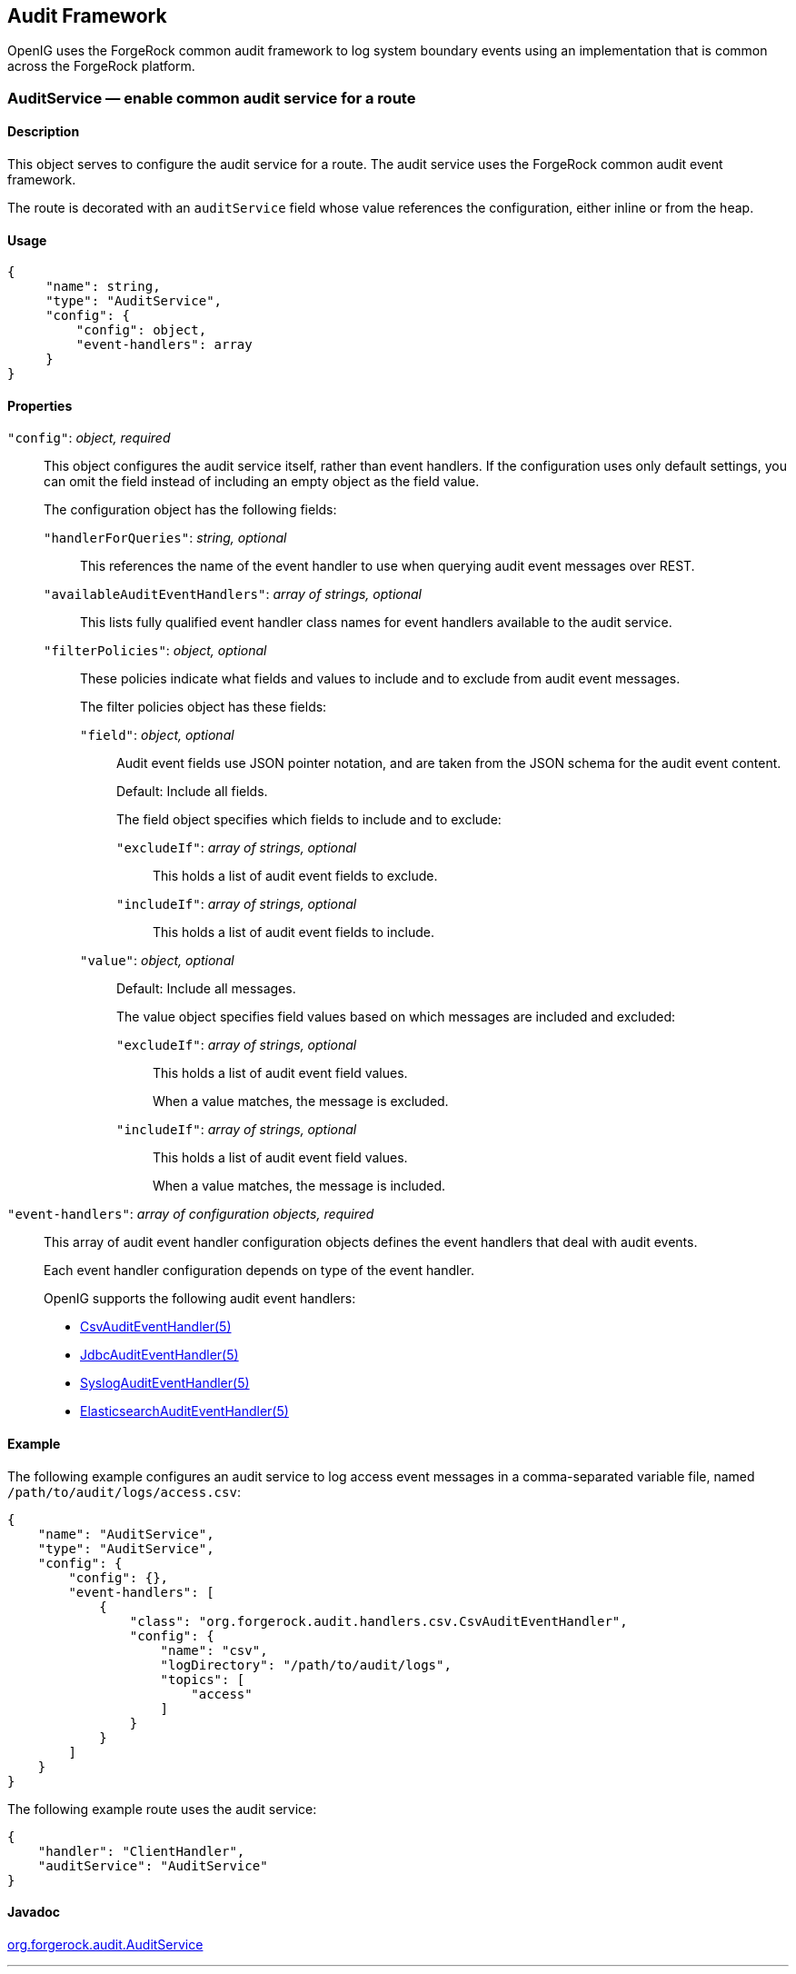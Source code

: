 ////
  The contents of this file are subject to the terms of the Common Development and
  Distribution License (the License). You may not use this file except in compliance with the
  License.
 
  You can obtain a copy of the License at legal/CDDLv1.0.txt. See the License for the
  specific language governing permission and limitations under the License.
 
  When distributing Covered Software, include this CDDL Header Notice in each file and include
  the License file at legal/CDDLv1.0.txt. If applicable, add the following below the CDDL
  Header, with the fields enclosed by brackets [] replaced by your own identifying
  information: "Portions copyright [year] [name of copyright owner]".
 
  Copyright 2017 ForgeRock AS.
  Portions Copyright 2024 3A Systems LLC.
////

:figure-caption!:
:example-caption!:
:table-caption!:


[#audit-conf]
== Audit Framework

OpenIG uses the ForgeRock common audit framework to log system boundary events using an implementation that is common across the ForgeRock platform.
[#AuditService]
=== AuditService — enable common audit service for a route

[#d210e10012]
==== Description
This object serves to configure the audit service for a route. The audit service uses the ForgeRock common audit event framework.

The route is decorated with an `auditService` field whose value references the configuration, either inline or from the heap.

[#d210e10027]
==== Usage

[source, javascript]
----
{
     "name": string,
     "type": "AuditService",
     "config": {
         "config": object,
         "event-handlers": array
     }
}
----

[#d210e10033]
==== Properties
--

`"config"`: __object, required__::
This object configures the audit service itself, rather than event handlers. If the configuration uses only default settings, you can omit the field instead of including an empty object as the field value.
+
[open]
====
The configuration object has the following fields:

`"handlerForQueries"`: __string, optional__::
This references the name of the event handler to use when querying audit event messages over REST.

`"availableAuditEventHandlers"`: __array of strings, optional__::
This lists fully qualified event handler class names for event handlers available to the audit service.

`"filterPolicies"`: __object, optional__::
These policies indicate what fields and values to include and to exclude from audit event messages.
+
[open]
======
The filter policies object has these fields:

`"field"`: __object, optional__::
Audit event fields use JSON pointer notation, and are taken from the JSON schema for the audit event content.

+
Default: Include all fields.

+
The field object specifies which fields to include and to exclude:
+
[open]
========

`"excludeIf"`: __array of strings, optional__::
This holds a list of audit event fields to exclude.

`"includeIf"`: __array of strings, optional__::
This holds a list of audit event fields to include.

========

`"value"`: __object, optional__::
Default: Include all messages.

+
The value object specifies field values based on which messages are included and excluded:
+
[open]
========

`"excludeIf"`: __array of strings, optional__::
This holds a list of audit event field values.

+
When a value matches, the message is excluded.

`"includeIf"`: __array of strings, optional__::
This holds a list of audit event field values.

+
When a value matches, the message is included.

========

======

====

`"event-handlers"`: __array of configuration objects, required__::
This array of audit event handler configuration objects defines the event handlers that deal with audit events.

+
Each event handler configuration depends on type of the event handler.
+
OpenIG supports the following audit event handlers:

* xref:#CsvAuditEventHandler[CsvAuditEventHandler(5)]

* xref:#JdbcAuditEventHandler[JdbcAuditEventHandler(5)]

* xref:#SyslogAuditEventHandler[SyslogAuditEventHandler(5)]

* xref:#ElasticsearchAuditEventHandler[ElasticsearchAuditEventHandler(5)]


--

[#d210e10190]
==== Example
The following example configures an audit service to log access event messages in a comma-separated variable file, named `/path/to/audit/logs/access.csv`:

[source, javascript]
----
{
    "name": "AuditService",
    "type": "AuditService",
    "config": {
        "config": {},
        "event-handlers": [
            {
                "class": "org.forgerock.audit.handlers.csv.CsvAuditEventHandler",
                "config": {
                    "name": "csv",
                    "logDirectory": "/path/to/audit/logs",
                    "topics": [
                        "access"
                    ]
                }
            }
        ]
    }
}
----
The following example route uses the audit service:

[source, javascript]
----
{
    "handler": "ClientHandler",
    "auditService": "AuditService"
}
----

[#d210e10206]
==== Javadoc
link:../apidocs/index.html?org/forgerock/audit/AuditService.html[org.forgerock.audit.AuditService, window=\_blank]

'''
[#CsvAuditEventHandler]
=== CsvAuditEventHandler — log audit events to CSV format files

[#d210e10226]
==== Description
An audit event handler that responds to events by logging messages to files in comma-separated variable (CSV) format.

The configuration is declared in an audit service configuration. For details, see xref:#AuditService[AuditService(5)].

[#d210e10240]
==== Usage

[source, javascript]
----
{
    "class": "org.forgerock.audit.handlers.csv.CsvAuditEventHandler",
    "config": {
        "name": string,
        "logDirectory": string,
        "topics": array,
        "enabled": boolean,
        "formatting": {
            "quoteChar": single-character string,
            "delimiterChar": single-character string,
            "endOfLineSymbols": string
        },
        "buffering": {
            "enabled": boolean,
            "autoFlush": boolean
        },
        "security": {
            "enabled": boolean,
            "filename": string,
            "password": string,
            "signatureInterval": duration
        },
        "fileRetention": {
            "maxDiskSpaceToUse": number,
            "maxNumberOfHistoryFiles": number,
            "minFreeSpaceRequired": number
        },
        "fileRotation": {
            "rotationEnabled": boolean,
            "maxFileSize": number,
            "rotationFilePrefix": string,
            "rotationFileSuffix": string,
            "rotationInterval": duration,
            "rotationTimes": array
        },
        "rotationRetentionCheckInterval": duration
    }
}
----
The values in this configuration object can use expressions as long as they resolve to the correct types for each field. For details about expressions, see xref:expressions-conf.adoc#Expressions[Expressions(5)].

[#d210e10249]
==== Configuration
--
The `"config"` object has the following properties:

`"name"`: __string, required__::
The name of the event handler.

`"logDirectory"`: __string, required__::
The file system directory where log files are written.

`"topics"`: __array of strings, required__::
The topics that this event handler intercepts.

+
OpenIG handles access events that occur at the system boundary, such as arrival of the initial request and departure of the final response.

+
Set this to `"topics": [ "access" ]`.

`"enabled"`: __boolean, optional__::
Whether this event handler is active.

+
Default: true.

`"formatting"`: __object, optional__::
Formatting settings for CSV log files.
+
[open]
====
The formatting object has the following fields:

`"quoteChar"`: __single-character string, optional__::
The character used to quote CSV entries.

+
Default: `"`.

`"delimiterChar"`: __single-character string, optional__::
The character used to delimit CSV entries.

+
Default: `,`.

`"endOfLineSymbols"`: __string, optional__::
The character or characters that separate a line.

+
Default: system-dependent line separator defined for the JVM.

====

`"buffering"`: __object, optional__::
Buffering settings for writing CSV log files. The default is for messages to be written to the log file for each event.
+
[open]
====
The buffering object has the following fields:

`"enabled"`: __boolean, optional__::
Whether log buffering is enabled.

+
Default: false.

`"autoFlush"`: __boolean, optional__::
Whether events are automatically flushed after being written.

+
Default: true.

====

`"security"`: __object, optional__::
Security settings for CSV log files. These settings govern tamper-evident logging, whereby messages are signed. By default tamper-evident logging is not enabled.
+
[open]
====
The security object has the following fields:

`"enabled"`: __boolean, optional__::
Whether tamper-evident logging is enabled.

+
Default: false.

+
Tamper-evident logging depends on a specially prepared keystore. For details, see xref:#log-common-audit-keystore["Preparing a Keystore for Tamper-Evident Logs"].

`"filename"`: __string, required__::
File system path to the keystore containing the private key for tamper-evident logging.

+
The keystore must be a keystore of type `JCEKS`. For details, see xref:#log-common-audit-keystore["Preparing a Keystore for Tamper-Evident Logs"].

`"password"`: __string, required__::
The password for the keystore for tamper-evident logging.

+
This password is used for the keystore and for private keys. For details, see xref:#log-common-audit-keystore["Preparing a Keystore for Tamper-Evident Logs"].

`"signatureInterval"`: __duration, required__::
The time interval after which to insert a signature in the CSV file. This duration must not be zero, and must not be unlimited.
+
A link:../apidocs/index.html?org/forgerock/openig/util/Duration.html[duration, window=\_blank] is a lapse of time expressed in English, such as `23 hours 59 minutes and 59 seconds`.

Durations are not case sensitive.

Negative durations are not supported.

The following units can be used in durations:

* `indefinite`, `infinity`, `undefined`, `unlimited`: unlimited duration

* `zero`, `disabled`: zero-length duration

* `days`, `day`, `d`: days

* `hours`, `hour`, `h`: hours

* `minutes`, `minute`, `min`, `m`: minutes

* `seconds`, `second`, `sec`, `s`: seconds

* `milliseconds`, `millisecond`, `millisec`, `millis`, `milli`, `ms`: milliseconds

* `microseconds`, `microsecond`, `microsec`, `micros`, `micro`, `us`: microseconds

* `nanoseconds`, `nanosecond`, `nanosec`, `nanos`, `nano`, `ns`: nanoseconds


====

`"fileRetention"`: __object, optional__::
File retention settings for CSV log files.
+
[open]
====
The file retention object has the following fields:

`"maxDiskSpaceToUse"`: __number, optional__::
The maximum disk space in bytes the audit logs can occupy. A setting of 0 or less indicates that the policy is disabled.

+
Default: 0.

`"maxNumberOfHistoryFiles"`: __number, optional__::
The maximum number of historical log files to retain. A setting of -1 disables pruning of old history files.

+
Default: 0.

`"minFreeSpaceRequired"`: __number, optional__::
The minimum free space in bytes that the system must contain for logs to be written. A setting of 0 or less indicates that the policy is disabled.

+
Default: 0.

====

`"fileRotation"`: __object, optional__::
File rotation settings for CSV log files.
+
[open]
====
The file rotation object has the following fields:

`"rotationEnabled"`: __boolean, optional__::
Whether file rotation is enabled for CSV log files.

+
Default: false.

`"maxFileSize"`: __number, optional__::
The maximum file size of an audit log file in bytes. A setting of 0 or less indicates that the policy is disabled.

+
Default: 0.

`"rotationFilePrefix"`: __string, optional__::
The prefix to add to a log file on rotation.

+
This has an effect when time-based file rotation is enabled.

`"rotationFileSuffix"`: __string, optional__::
The suffix to add to a log file on rotation, possibly expressed in link:http://docs.oracle.com/javase/7/docs/api/java/text/SimpleDateFormat.html[SimpleDateFormat, window=\_blank].

+
This has an effect when time-based file rotation is enabled.

+
Default: `-yyyy.MM.dd-HH.mm.ss`, where __yyyy__ characters are replaced with the year, __MM__ characters are replaced with the month, __dd__ characters are replaced with the day, __HH__ characters are replaced with the hour (00-23), __mm__ characters are replaced with the minute (00-60), and __ss__ characters are replaced with the second (00-60).

`"rotationInterval"`: __duration, optional__::
The time interval after which to rotate log files. This duration must not be zero.

+
This has the effect of enabling time-based file rotation.
+
A link:../apidocs/index.html?org/forgerock/openig/util/Duration.html[duration, window=\_blank] is a lapse of time expressed in English, such as `23 hours 59 minutes and 59 seconds`.

Durations are not case sensitive.

Negative durations are not supported.

The following units can be used in durations:

* `indefinite`, `infinity`, `undefined`, `unlimited`: unlimited duration

* `zero`, `disabled`: zero-length duration

* `days`, `day`, `d`: days

* `hours`, `hour`, `h`: hours

* `minutes`, `minute`, `min`, `m`: minutes

* `seconds`, `second`, `sec`, `s`: seconds

* `milliseconds`, `millisecond`, `millisec`, `millis`, `milli`, `ms`: milliseconds

* `microseconds`, `microsecond`, `microsec`, `micros`, `micro`, `us`: microseconds

* `nanoseconds`, `nanosecond`, `nanosec`, `nanos`, `nano`, `ns`: nanoseconds


`"rotationTimes"`: __array of durations, optional__::
The durations, counting from midnight, after which to rotate files.

+
The following example schedules rotation six and twelve hours after midnight:
+

[source, javascript]
----
"rotationTimes": [ "6 hours", "12 hours" ]
----
+
This has the effect of enabling time-based file rotation.
+
A link:../apidocs/index.html?org/forgerock/openig/util/Duration.html[duration, window=\_blank] is a lapse of time expressed in English, such as `23 hours 59 minutes and 59 seconds`.

Durations are not case sensitive.

Negative durations are not supported.

The following units can be used in durations:

* `indefinite`, `infinity`, `undefined`, `unlimited`: unlimited duration

* `zero`, `disabled`: zero-length duration

* `days`, `day`, `d`: days

* `hours`, `hour`, `h`: hours

* `minutes`, `minute`, `min`, `m`: minutes

* `seconds`, `second`, `sec`, `s`: seconds

* `milliseconds`, `millisecond`, `millisec`, `millis`, `milli`, `ms`: milliseconds

* `microseconds`, `microsecond`, `microsec`, `micros`, `micro`, `us`: microseconds

* `nanoseconds`, `nanosecond`, `nanosec`, `nanos`, `nano`, `ns`: nanoseconds


====

`"rotationRetentionCheckInterval"`: __duration, optional__::
The time interval after which to check file rotation and retention policies for updates.

+
Default: 5 seconds
+
A link:../apidocs/index.html?org/forgerock/openig/util/Duration.html[duration, window=\_blank] is a lapse of time expressed in English, such as `23 hours 59 minutes and 59 seconds`.

Durations are not case sensitive.

Negative durations are not supported.

The following units can be used in durations:

* `indefinite`, `infinity`, `undefined`, `unlimited`: unlimited duration

* `zero`, `disabled`: zero-length duration

* `days`, `day`, `d`: days

* `hours`, `hour`, `h`: hours

* `minutes`, `minute`, `min`, `m`: minutes

* `seconds`, `second`, `sec`, `s`: seconds

* `milliseconds`, `millisecond`, `millisec`, `millis`, `milli`, `ms`: milliseconds

* `microseconds`, `microsecond`, `microsec`, `micros`, `micro`, `us`: microseconds

* `nanoseconds`, `nanosecond`, `nanosec`, `nanos`, `nano`, `ns`: nanoseconds


--

[#log-common-audit-keystore]
==== Preparing a Keystore for Tamper-Evident Logs
Tamper-evident logging depends on a public key/private key pair and on a secret key that are stored together in a JCEKS keystore. Follow these steps to prepare the keystore:

====

. Generate a key pair in the keystore.
+
The CSV event handler expects a JCEKS-type keystore with a key alias of `Signature` for the signing key, where the key is generated with the `RSA` key algorithm and the `SHA256withRSA` signature algorithm:
+

[source, console]
----
$ keytool \
 -genkeypair \
 -keyalg RSA \
 -sigalg SHA256withRSA \
 -alias "Signature" \
 -dname "CN=openig.example.com,O=Example Corp,C=FR" \
 -keystore /path/to/audit-keystore \
 -storetype JCEKS \
 -storepass password \
 -keypass password
----

. Generate a secret key in the keystore.
+
The CSV event handler expects a JCEKS-type keystore with a key alias of `Password` for the symmetric key, where the key is generated with the `HmacSHA256` key algorithm and 256-bit key size:
+

[source, console]
----
$ keytool \
 -genseckey \
 -keyalg HmacSHA256 \
 -keysize 256 \
 -alias "Password" \
 -keystore /path/to/audit-keystore \
 -storetype JCEKS \
 -storepass password \
 -keypass password
----

. Verify the content of the keystore:
+

[source, console]
----
$ keytool \
 -list \
 -keystore /path/to/audit-keystore \
 -storetype JCEKS \
 -storepass password

Keystore type: JCEKS
Keystore provider: SunJCE

Your keystore contains 2 entries

signature, Nov 27, 2015, PrivateKeyEntry,
Certificate fingerprint (SHA1): 4D:CF:CC:29:...:8B:6E:68:D1
password, Nov 27, 2015, SecretKeyEntry,
----

====

[#d210e11329]
==== Example
For instructions on recording audit events in a CSV file, see xref:../gateway-guide/chap-auditing.adoc#audit-csv[ To Record Audit Events In a CSV File ] in the __Gateway Guide__.

The following example configures a CSV audit event handler to write a log file, `/path/to/audit/logs/access.csv`, that is signed every 10 seconds to make it tamper-evident:

[source, javascript]
----
{
    "name": "csv",
    "topics": [
        "access"
    ],
    "logDirectory": "/path/to/audit/logs/",
    "security": {
        "enabled": "true",
        "filename": "/path/to/audit-keystore",
        "password": "password",
        "signatureInterval": "10 seconds"
    }
}
----

[#d210e11344]
==== Javadoc
link:../apidocs/index.html?org/forgerock/audit/handlers/csv/CsvAuditEventHandler.html[org.forgerock.audit.handlers.csv.CsvAuditEventHandler, window=\_blank]

'''
[#JdbcAuditEventHandler]
=== JdbcAuditEventHandler — log audit events to relational database

[#d210e11364]
==== Description
An audit event handler that responds to events by logging messages to an appropriately configured relational database table.

The configuration is declared in an audit service configuration. For details, see xref:#AuditService[AuditService(5)].

[#d210e11378]
==== Usage

[source, javascript]
----
{
    "class": "org.forgerock.audit.handlers.jdbc.JdbcAuditEventHandler",
    "config": {
        "name": string,
        "topics": array,
        "databaseType": string,
        "enabled": boolean,
        "buffering": {
            "enabled": boolean,
            "writeInterval": duration,
            "autoFlush": boolean,
            "maxBatchedEvents": number,
            "maxSize": number,
            "writerThreads": number
        },
        "connectionPool": {
            "dataSourceClassName": string,
            "jdbcUrl": string,
            "username": string,
            "password": string,
            "autoCommit": boolean,
            "connectionTimeout": number,
            "idleTimeout": number,
            "maxLifetime": number,
            "minIdle": number,
            "maxPoolSize": number,
            "poolName": string
        },
        "tableMappings": [
            {
                "event": string,
                "table": string,
                "fieldToColumn": {
                    "event-field": "database-column"
                }
            }
        ]
    }
}
----
The values in this configuration object can use expressions as long as they resolve to the correct types for each field. For details about expressions, see xref:expressions-conf.adoc#Expressions[Expressions(5)].

[#d210e11387]
==== Configuration
--
The `"config"` object has the following properties:

`"name"`: __string, required__::
The name of the event handler.

`"topics"`: __array of strings, required__::
The topics that this event handler intercepts.

+
OpenIG handles access events that occur at the system boundary, such as arrival of the initial request and departure of the final response.

+
Set this to `"topics": [ "access" ]`.

`"databaseType"`: __string, required__::
The database type name.

+
Built-in support is provided for `oracle`, `mysql`, and `h2`. Unrecognized database types rely on a link:../apidocs/index.html?org/forgerock/audit/handlers/jdbc/providers/GenericDatabaseStatementProvider.html[GenericDatabaseStatementProvider, window=\_top].

`"enabled"`: __boolean, optional__::
Whether this event handler is active.

+
Default: true.

`"buffering"`: __object, optional__::
Buffering settings for sending messages to the database. The default is for messages to be written to the log file for each event.
+
[open]
====
The buffering object has the following fields:

`"enabled"`: __boolean, optional__::
Whether log buffering is enabled.

+
Default: false.

`"writeInterval"`: __duration, required__::
The interval at which to send buffered event messages to the database.

+
This interval must be greater than 0 if buffering is enabled.
+
A link:../apidocs/index.html?org/forgerock/openig/util/Duration.html[duration, window=\_blank] is a lapse of time expressed in English, such as `23 hours 59 minutes and 59 seconds`.

Durations are not case sensitive.

Negative durations are not supported.

The following units can be used in durations:

* `indefinite`, `infinity`, `undefined`, `unlimited`: unlimited duration

* `zero`, `disabled`: zero-length duration

* `days`, `day`, `d`: days

* `hours`, `hour`, `h`: hours

* `minutes`, `minute`, `min`, `m`: minutes

* `seconds`, `second`, `sec`, `s`: seconds

* `milliseconds`, `millisecond`, `millisec`, `millis`, `milli`, `ms`: milliseconds

* `microseconds`, `microsecond`, `microsec`, `micros`, `micro`, `us`: microseconds

* `nanoseconds`, `nanosecond`, `nanosec`, `nanos`, `nano`, `ns`: nanoseconds


`"autoFlush"`: __boolean, optional__::
Whether the events are automatically flushed after being written.

+
Default: true.

`"maxBatchedEvents"`: __number, optional__::
The maximum number of event messages batched into a link:http://docs.oracle.com/javase/7/docs/api/java/sql/PreparedStatement.html[PreparedStatement, window=\_blank].

+
Default: 100.

`"maxSize"`: __number, optional__::
The maximum size of the queue of buffered event messages.

+
Default: 5000.

`"writerThreads"`: __number, optional__::
The number of threads to write buffered event messages to the database.

+
Default: 1.

====

`"connectionPool"`: __object, required__::
Connection pool settings for sending messages to the database.
+
[open]
====
The connection pool object has the following fields:

`"dataSourceClassName"`: __string, optional__::
The class name of the data source for the database.

`"jdbcUrl"`: __string, required__::
The JDBC URL to connect to the database.

`"username"`: __string, required__::
The username identifier for the database user with access to write the messages.

`"password"`: __number, optional__::
The password for the database user with access to write the messages.

`"autoCommit"`: __boolean, optional__::
Whether to commit transactions automatically when writing messages.

+
Default: true.

`"connectionTimeout"`: __number, optional__::
The number of milliseconds to wait for a connection from the pool before timing out.

+
Default: 30000.

`"idleTimeout"`: __number, optional__::
The number of milliseconds to allow a database connection to remain idle before timing out.

+
Default: 600000.

`"maxLifetime"`: __number, optional__::
The number of milliseconds to allow a database connection to remain in the pool.

+
Default: 1800000.

`"minIdle"`: __number, optional__::
The minimum number of idle connections in the pool.

+
Default: 10.

`"maxPoolSize"`: __number, optional__::
The maximum number of connections in the pool.

+
Default: 10.

`"poolName"`: __string, optional__::
The name of the connection pool.

====

`"tableMappings"`: __array of objects, required__::
Table mappings for directing event content to database table columns.
+
[open]
====
A table mappings object has the following fields:

`"event"`: __string, required__::
The audit event that the table mapping is for.

+
Set this to `access`.

`"table"`: __string, required__::
The name of the database table that corresponds to the mapping.

`"fieldToColumn"`: __object, required__::
This object maps the names of audit event fields to database columns, where the keys and values are both strings.

+
Audit event fields use JSON pointer notation, and are taken from the JSON schema for the audit event content.

====

--

[#d210e11889]
==== Example
The following example configures a JDBC audit event handler using a local MySQL database, writing to a table named `auditaccess`:

[source, javascript]
----
{
    "class": "org.forgerock.audit.handlers.jdbc.JdbcAuditEventHandler",
    "config": {
        "databaseType": "mysql",
        "name": "jdbc",
        "topics": [
            "access"
        ],
        "connectionPool": {
            "jdbcUrl": "jdbc:mysql://localhost:3306/audit?allowMultiQueries=true&characterEncoding=utf8",
            "username": "audit",
            "password": "audit"
        },
        "tableMappings": [
            {
                "event": "access",
                "table": "auditaccess",
                "fieldToColumn": {
                    "_id": "id",
                    "timestamp": "timestamp_",
                    "eventName": "eventname",
                    "transactionId": "transactionid",
                    "userId": "userid",
                    "trackingIds": "trackingids",
                    "server/ip": "server_ip",
                    "server/port": "server_port",
                    "client/host": "client_host",
                    "client/ip": "client_ip",
                    "client/port": "client_port",
                    "request/protocol": "request_protocol",
                    "request/operation": "request_operation",
                    "request/detail": "request_detail",
                    "http/request/secure": "http_request_secure",
                    "http/request/method": "http_request_method",
                    "http/request/path": "http_request_path",
                    "http/request/queryParameters": "http_request_queryparameters",
                    "http/request/headers": "http_request_headers",
                    "http/request/cookies": "http_request_cookies",
                    "http/response/headers": "http_response_headers",
                    "response/status": "response_status",
                    "response/statusCode": "response_statuscode",
                    "response/elapsedTime": "response_elapsedtime",
                    "response/elapsedTimeUnits": "response_elapsedtimeunits"
                }
            }
        ]
    }
}
----
Examples including statements to create tables are provided in the JDBC handler library, `forgerock-audit-handler-jdbc-version.jar`, that is built into the OpenIG .war file. Unpack the library, then find the examples under the `db/` folder.

[#d210e11910]
==== Javadoc
link:../apidocs/index.html?org/forgerock/audit/handlers/jdbc/JdbcAuditEventHandler.html[org.forgerock.audit.handlers.jdbc.JdbcAuditEventHandler, window=\_blank]

'''
[#SyslogAuditEventHandler]
=== SyslogAuditEventHandler — log audit events to the system log

[#d210e11930]
==== Description
An audit event handler that responds to events by logging messages to the UNIX system log as governed by RFC 5424, link:https://tools.ietf.org/html/rfc5424[The Syslog Protocol, window=\_blank].

The configuration is declared in an audit service configuration. For details, see xref:#AuditService[AuditService(5)].

[#d210e11948]
==== Usage

[source, javascript]
----
{
    "class": "org.forgerock.audit.handlers.syslog.SyslogAuditEventHandler",
    "config": {
        "name": string,
        "topics": array,
        "protocol": string,
        "host": string,
        "port": number,
        "connectTimeout": number,
        "facility": "string",
        "buffering": {
            "enabled": boolean,
            "maxSize": number
        },
        "severityFieldMappings": [
            {
                "topic": string,
                "field": string,
                "valueMappings": {
                    "field-value": "syslog-severity"
                }
            }
        ]
    }
}
----
The values in this configuration object can use expressions as long as they resolve to the correct types for each field. For details about expressions, see xref:expressions-conf.adoc#Expressions[Expressions(5)].

[#d210e11958]
==== Configuration
--
The `"config"` object has the following properties:

`"name"`: __string, required__::
The name of the event handler.

`"topics"`: __array of strings, required__::
The topics that this event handler intercepts.

+
OpenIG handles access events that occur at the system boundary, such as arrival of the initial request and departure of the final response.

+
Set this to `"topics": [ "access" ]`.

`"protocol"`: __string, required__::
The transport protocol used to send event messages to the Syslog daemon.

+
Set this to `TCP` for Transmission Control Protocol, or to `UDP` for User Datagram Protocol.

`"host"`: __string, required__::
The hostname of the Syslog daemon to which to send event messages. The hostname must resolve to an IP address.

`"port"`: __number, required__::
The port of the Syslog daemon to which to send event messages.

+
The value must be between 0 and 65535.

`"connectTimeout"`: __number, required when using TCP__::
The number of milliseconds to wait for a connection before timing out.

`"facility"`: __string, required__::
The Syslog facility to use for event messages.
+
[open]
====
Set this to one of the following values:

`kern`::
Kernel messages

`user`::
User-level messages

`mail`::
Mail system

`daemon`::
System daemons

`auth`::
Security/authorization messages

`syslog`::
Messages generated internally by `syslogd`

`lpr`::
Line printer subsystem

`news`::
Network news subsystem

`uucp`::
UUCP subsystem

`cron`::
Clock daemon

`authpriv`::
Security/authorization messages

`ftp`::
FTP daemon

`ntp`::
NTP subsystem

`logaudit`::
Log audit

`logalert`::
Log alert

`clockd`::
Clock daemon

`local0`::
Local use 0

`local1`::
Local use 1

`local2`::
Local use 2

`local3`::
Local use 3

`local4`::
Local use 4

`local5`::
Local use 5

`local6`::
Local use 6

`local7`::
Local use 7

====

`"buffering"`: __object, optional__::
Buffering settings for writing to the system log facility. The default is for messages to be written to the log for each event.
+
[open]
====
The buffering object has the following fields:

`"enabled"`: __boolean, optional__::
Whether log buffering is enabled.

+
Default: false.

`"maxSize"`: __number, optional__::
The maximum number of buffered event messages.

+
Default: 5000.

====

`"severityFieldMappings"`: __object, optional__::
Severity field mappings set the correspondence between audit event fields and Syslog severity values.
+
[open]
====
The severity field mappings object has the following fields:

`"topic"`: __string, required__::
The audit event topic to which the mapping applies.

+
Set this to `access`.

`"field"`: __string, required__::
The audit event field to which the mapping applies.

+
Audit event fields use JSON pointer notation, and are taken from the JSON schema for the audit event content.

`"valueMappings"`: __object, required__::
The map of audit event values to Syslog severities, where both the keys and the values are strings.
+
[open]
======
Syslog severities are one of the following values:

`emergency`::
System is unusable.

`alert`::
Action must be taken immediately.

`critical`::
Critical conditions.

`error`::
Error conditions.

`warning`::
Warning conditions.

`notice`::
Normal but significant condition.

`informational`::
Informational messages.

`debug`::
Debug-level messages.

======

====

--

[#d210e12374]
==== Example
The following example configures a Syslog audit event handler that writes to the system log daemon on `syslogd.example.com`, port `6514` over TCP with a timeout of 30 seconds. The facility is the first one for local use, and response status is mapped to Syslog informational messages:

[source, javascript]
----
{
    "class": "org.forgerock.audit.handlers.syslog.SyslogAuditEventHandler",
    "config": {
        "protocol": "TCP",
        "host": "https://syslogd.example.com",
        "port": 6514,
        "connectTimeout": 30000,
        "facility": "local0",
        "severityFieldMappings": [
            {
                "topic": "access",
                "field": "response/status",
                "valueMappings": {
                    "FAILED": "INFORMATIONAL",
                    "SUCCESSFUL": "INFORMATIONAL"
                }
            }
        ]
    }
}
----

[#d210e12388]
==== Javadoc
link:../apidocs/index.html?org/forgerock/audit/handlers/syslog/SyslogAuditEventHandler.html[org.forgerock.audit.handlers.syslog.SyslogAuditEventHandler, window=\_blank]

'''
[#ElasticsearchAuditEventHandler]
=== ElasticsearchAuditEventHandler — log audit events in the Elasticsearch search and analytics engine

[#d210e12408]
==== Description
An audit event handler that responds to events by logging messages in the Elasticsearch search and analytics engine.

The configuration is declared in an audit service configuration. For information, see xref:#AuditService[AuditService(5)].

For Elasticsearch downloads and installation instructions, see the Elasticsearch link:https://www.elastic.co/guide/en/elasticsearch/reference/current/getting-started.html[Getting Started, window=\_blank] document.

A special client handler called `ElasticsearchClientHandler` can be defined to send audit events to Elasticsearch. You can use this client handler to capture the exchange between the audit service and Elasticsearch, or to wrap the search with a filter, for example, the `OAuth2ClientFilter`.

To define an `ElasticsearchClientHandler`, create the following object in the heap for the Elasticsearch audit event handler

[source, javascript]
----
{
  "name": "ElasticsearchClientHandler",
  "type": "ClientHandler",
  "config": {},
}
----

[#d210e12445]
==== Usage

[source, javascript]
----
{
  "class": "org.forgerock.audit.handlers.elasticsearch.ElasticsearchAuditEventHandler",
  "config": {
    "connection" : {
      "host" : string,
      "port" : number,
      "useSSL" : boolean,
      "username" : string,
      "password" : string
    },
    "indexMapping" : {
      "indexName" : string
    },
    "buffering" : {
      "enabled" : boolean,
      "writeInterval" : duration,
      "maxSize" : number,
      "maxBatchedEvents" : number
    },
    "topics" : [ string, ... ]
  }
}
----
The values in this configuration object can use expressions if they resolve to the correct types for each field. For information about expressions, see xref:expressions-conf.adoc#Expressions[Expressions(5)].

[#d210e12455]
==== Properties
--
The `"config"` object has the following properties:

`"connection"`: __object, optional__::
Connection settings for sending messages to Elasticsearch. If this object is not configured, it takes default values for its fields. This object has the following fields:
+
[open]
====

`"host"`: __string, optional__::
Hostname or IP address of Elasticsearch. The hostname must resolve to an IP address.

+
Default: `localhost`

`"port"`: __number, optional__::
The port used by Elasticsearch. The value must be between 0 and 65535.

+
Default: `9200`

`"useSSL"`: __boolean, optional__::
Setting to use or not use SSL/TLS to connect to Elasticsearch.

+
Default: `false`

`"username"`: __string, optional__::
Username when Basic Authentication is enabled through Elasticsearch Shield.

`"password"`: __string, optional__::
Password when Basic Authentication is enabled through Elasticsearch Shield.

====

`"indexMapping"`: __object, optional__::
Defines how an audit event and its fields are stored and indexed.
+
[open]
====

`"indexName"`: __string, optional__::
The index name. Set this parameter if the default name `audit` conflicts with an existing Elasticsearch index.

+
Default: `audit`.

====

`"buffering"`: __object, optional__::
Settings for buffering events and batch writes.
+
[open]
====

`"enabled"`: __boolean, optional__::
Setting to use or not use log buffering.

+
Default: false.

`"writeInterval"`: __duration, required if buffering is enabled__::
The interval at which to send buffered event messages to Elasticsearch. If buffering is enabled, this interval must be greater than 0.

+
Default: 1 second
+
A link:../apidocs/index.html?org/forgerock/openig/util/Duration.html[duration, window=\_blank] is a lapse of time expressed in English, such as `23 hours 59 minutes and 59 seconds`.

Durations are not case sensitive.

Negative durations are not supported.

The following units can be used in durations:

* `indefinite`, `infinity`, `undefined`, `unlimited`: unlimited duration

* `zero`, `disabled`: zero-length duration

* `days`, `day`, `d`: days

* `hours`, `hour`, `h`: hours

* `minutes`, `minute`, `min`, `m`: minutes

* `seconds`, `second`, `sec`, `s`: seconds

* `milliseconds`, `millisecond`, `millisec`, `millis`, `milli`, `ms`: milliseconds

* `microseconds`, `microsecond`, `microsec`, `micros`, `micro`, `us`: microseconds

* `nanoseconds`, `nanosecond`, `nanosec`, `nanos`, `nano`, `ns`: nanoseconds


`"maxBatchedEvents"`: __number, optional__::
The maximum number of event messages in a batch write to Elasticsearch for each `writeInterval`.

+
Default: 500

`"maxSize"`: __number, optional__::
The maximum number of event messages in the queue of buffered event messages.

+
Default: 10000

====

`"topics"`: __array of strings, required__::
The topics that this event handler intercepts.

+
OpenIG handles access events that occur at the system boundary, such as arrival of the initial request and departure of the final response.

+
Set this to `"topics": [ "access" ]`.

--

[#d210e12808]
==== Example
For instructions on recording audit events in Elasticsearch, see xref:../gateway-guide/chap-auditing.adoc#audit-elasticsearch[ To Record Audit Events In Elasticsearch ] in the __Gateway Guide__.

The following example configures an Elasticsearch audit event handler:

[source, javascript]
----
{
  "class" : "org.forgerock.audit.handlers.elasticsearch.ElasticsearchAuditEventHandler",
  "config" : {
    "connection" : {
      "useSSL" : false,
      "host" : "localhost",
      "port" : "9200"
    },
    "indexMapping" : {
      "indexName" : "audit"
    },
    "buffering" : {
      "enabled" : false,
      "maxSize" : 20000,
      "writeInterval" : "1 second",
      "maxBatchedEvents" : "500"
    },
    "topics" : [
      "access"
    ]
  }
}
----



